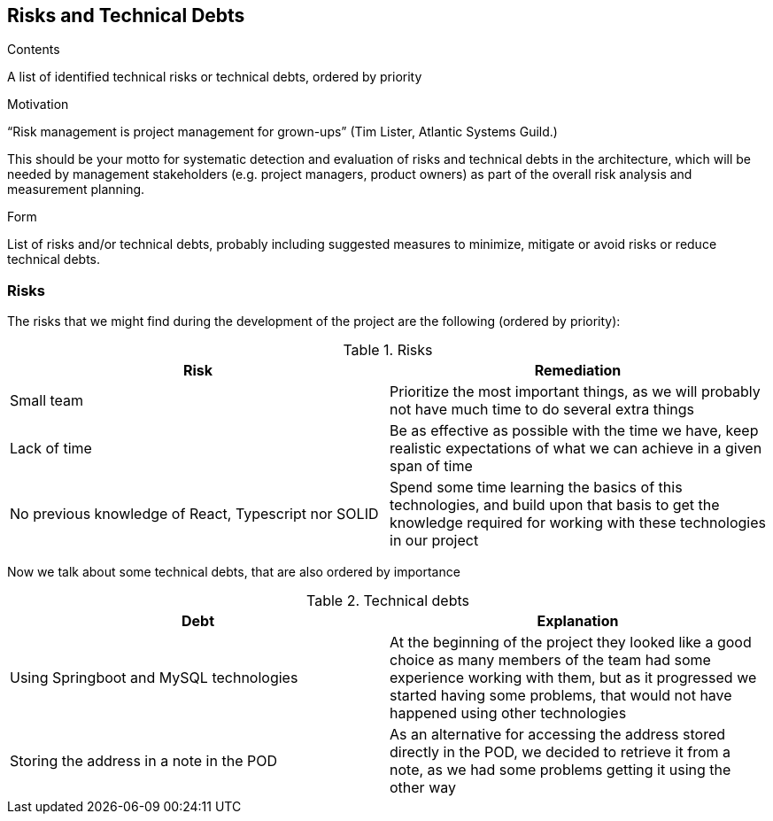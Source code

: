 [[section-technical-risks]]
== Risks and Technical Debts


[role="arc42help"]
****
.Contents
A list of identified technical risks or technical debts, ordered by priority

.Motivation
“Risk management is project management for grown-ups” (Tim Lister, Atlantic Systems Guild.) 

This should be your motto for systematic detection and evaluation of risks and technical debts in the architecture, which will be needed by management stakeholders (e.g. project managers, product owners) as part of the overall risk analysis and measurement planning.

.Form
List of risks and/or technical debts, probably including suggested measures to minimize, mitigate or avoid risks or reduce technical debts.
****

=== Risks

The risks that we might find during the development of the project are the following (ordered by priority):

.Risks
[%header, cols=2]
|===
| Risk | Remediation
| Small team | Prioritize the most important things, as we will probably not have much time to do several extra things
| Lack of time | Be as effective as possible with the time we have, keep realistic expectations of what we can achieve
in a given span of time
| No previous knowledge of React, Typescript nor SOLID | Spend some time learning the basics of this technologies,
and build upon that basis to get the knowledge required for working with these technologies in our project
|===

Now we talk about some technical debts, that are also ordered by importance

.Technical debts
[%header, cols=2]
|===
| Debt | Explanation

| Using Springboot and MySQL technologies | At the beginning of the project they looked like a good choice as many
members of the team had some experience working with them, but as it progressed we started having some problems, that
would not have happened using other technologies
| Storing the address in a note in the POD | As an alternative for accessing the address stored directly in the POD, we
decided to retrieve it from a note, as we had some problems getting it using the other way

|===
